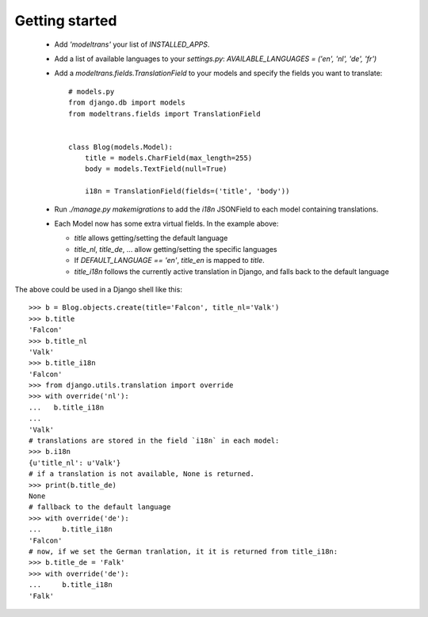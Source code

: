 Getting started
===============

 - Add `'modeltrans'` your list of `INSTALLED_APPS`.
 - Add a list of available languages to your `settings.py`:
   `AVAILABLE_LANGUAGES = ('en', 'nl', 'de', 'fr')`
 - Add a `modeltrans.fields.TranslationField` to your models and specify the fields you
   want to translate::

    # models.py
    from django.db import models
    from modeltrans.fields import TranslationField


    class Blog(models.Model):
        title = models.CharField(max_length=255)
        body = models.TextField(null=True)

        i18n = TranslationField(fields=('title', 'body'))

 - Run `./manage.py makemigrations` to add the `i18n` JSONField to each model containing
   translations.
 - Each Model now has some extra virtual fields. In the example above:

   - `title` allows getting/setting the default language
   - `title_nl`, `title_de`, ... allow getting/setting the specific languages
   - If `DEFAULT_LANGUAGE == 'en'`, `title_en` is mapped to `title`.
   - `title_i18n` follows the currently active translation in Django, and falls back to the default language

The above could be used in a Django shell like this::

    >>> b = Blog.objects.create(title='Falcon', title_nl='Valk')
    >>> b.title
    'Falcon'
    >>> b.title_nl
    'Valk'
    >>> b.title_i18n
    'Falcon'
    >>> from django.utils.translation import override
    >>> with override('nl'):
    ...   b.title_i18n
    ...
    'Valk'
    # translations are stored in the field `i18n` in each model:
    >>> b.i18n
    {u'title_nl': u'Valk'}
    # if a translation is not available, None is returned.
    >>> print(b.title_de)
    None
    # fallback to the default language
    >>> with override('de'):
    ...     b.title_i18n
    'Falcon'
    # now, if we set the German tranlation, it it is returned from title_i18n:
    >>> b.title_de = 'Falk'
    >>> with override('de'):
    ...     b.title_i18n
    'Falk'

